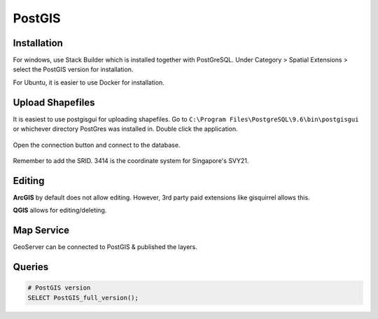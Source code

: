 PostGIS
=========

Installation
-------------

For windows, use Stack Builder which is installed together with PostGreSQL.
Under Category > Spatial Extensions > select the PostGIS version for installation.

For Ubuntu, it is easier to use Docker for installation.


Upload Shapefiles
------------------

It is easiest to use postgisgui for uploading shapefiles. 
Go to ``C:\Program Files\PostgreSQL\9.6\bin\postgisgui`` or whichever directory PostGres was installed in. Double click the application.

.. figure:: img/postgis1.PNG
    :width: 300px
    :align: center
    :figclass: align-center

Open the connection button and connect to the database.
    
.. figure:: img/postgis2.PNG
    :width: 400px
    :align: center
    :figclass: align-center
    
Remember to add the SRID. 3414 is the coordinate system for Singapore's SVY21.


Editing
----------

**ArcGIS** by default does not allow editing. However, 3rd party paid extensions like gisquirrel allows this.

**QGIS** allows for editing/deleting.


Map Service
------------

GeoServer can be connected to PostGIS & published the layers.


Queries
----------

.. code::
  
  # PostGIS version
  SELECT PostGIS_full_version();
